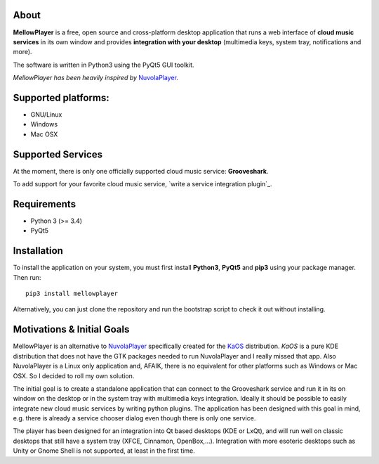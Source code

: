 About
-----

**MellowPlayer** is a free, open source and cross-platform desktop application
that runs a web interface of **cloud music services** in its own window and
provides **integration with your desktop** (multimedia keys, system tray,
notifications and more).

The software is written in Python3 using the PyQt5 GUI toolkit.

*MellowPlayer has been heavily inspired by* `NuvolaPlayer`_.

Supported platforms:
--------------------
- GNU/Linux
- Windows
- Mac OSX

Supported Services
------------------

At the moment, there is only one officially supported cloud music service:
**Grooveshark**.

To add support for your favorite cloud music service,
`write a service integration plugin`_.


Requirements
------------

- Python 3 (>= 3.4)
- PyQt5


Installation
------------

To install the application on your system, you must first install **Python3**,
**PyQt5** and **pip3** using your package manager. Then run::

    pip3 install mellowplayer

Alternatively, you can just clone the repository and run the bootstrap script
to check it out without installing.

Motivations & Initial Goals
---------------------------

MellowPlayer is an alternative to `NuvolaPlayer`_ specifically created for
the `KaOS`_ distribution. *KaOS* is a pure KDE distribution that does not have
the GTK packages needed to run NuvolaPlayer and I really missed that app. Also
NuvolaPlayer is a Linux only application and, AFAIK, there is no equivalent for
other platforms such as Windows or Mac OSX. So I decided to roll my own
solution.

The initial goal is to create a standalone application that can connect to the
Grooveshark service and run it in its on window on the desktop or in the system
tray with multimedia keys integration. Ideally it should be possible to easily
integrate new cloud music services by writing python plugins. The application
has been designed with this goal in mind, e.g. there is already a service
chooser dialog even though there is only one service.

The player has been designed for an integration into Qt based desktops
(KDE or LxQt), and will run well on classic desktops that still have a system
tray (XFCE, Cinnamon, OpenBox,...). Integration with more esoteric desktops
such as Unity or Gnome Shell is not supported, at least in the first time.


.. links:

.. _KaOS: http://kaosx.us/
.. _NuvolaPlayer: http://nuvolaplayer.fenryxo.cz/home.html
